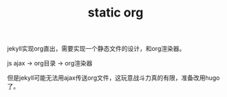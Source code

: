 #+TITLE: static org
#+TAGS: jekyll

jekyll实现org直出，需要实现一个静态文件的设计，和org渲染器。

js ajax -> org目录 -> org渲染器

但是jekyll可能无法用ajax传送org文件，这玩意战斗力真的有限，准备改用hugo了。



